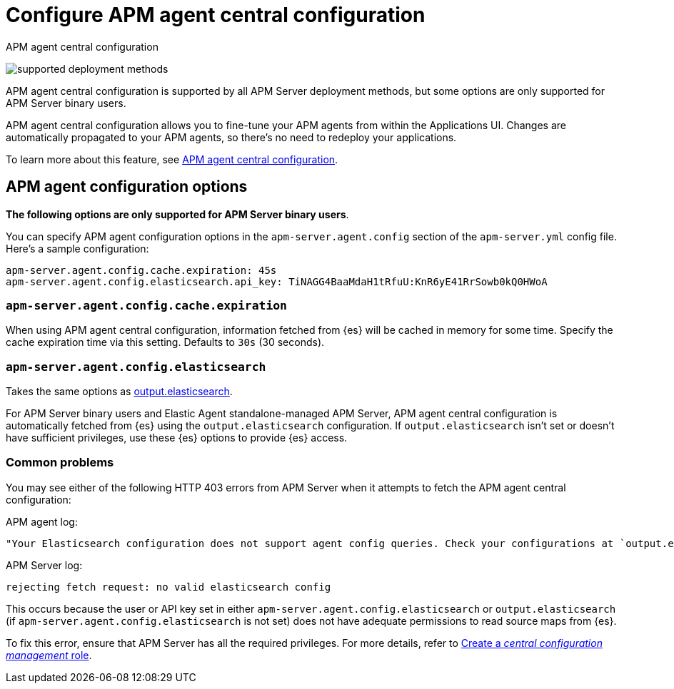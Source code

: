 [[apm-configure-agent-config]]
= Configure APM agent central configuration

++++
<titleabbrev>APM agent central configuration</titleabbrev>
++++

****
image:./binary-yes-fm-yes.svg[supported deployment methods]

APM agent central configuration is supported by all APM Server deployment methods,
but some options are only supported for APM Server binary users.
****

APM agent central configuration allows you to fine-tune your APM agents from within the Applications UI.
Changes are automatically propagated to your APM agents, so there's no need to redeploy your applications.

To learn more about this feature, see <<apm-agent-configuration,APM agent central configuration>>.

[float]
== APM agent configuration options

*The following options are only supported for APM Server binary users*.

You can specify APM agent configuration options in the `apm-server.agent.config` section of the
`apm-server.yml` config file. Here's a sample configuration:

[source,yaml]
----
apm-server.agent.config.cache.expiration: 45s
apm-server.agent.config.elasticsearch.api_key: TiNAGG4BaaMdaH1tRfuU:KnR6yE41RrSowb0kQ0HWoA
----

[float]
[[apm-agent-config-cache]]
=== `apm-server.agent.config.cache.expiration`

When using APM agent central configuration, information fetched from {es} will be cached in memory for some time.
Specify the cache expiration time via this setting. Defaults to `30s` (30 seconds).

[float]
[[apm-agent-config-elasticsearch]]
=== `apm-server.agent.config.elasticsearch`

Takes the same options as <<apm-elasticsearch-output,output.elasticsearch>>.

For APM Server binary users and Elastic Agent standalone-managed APM Server,
APM agent central configuration is automatically fetched from {es} using the `output.elasticsearch`
configuration. If `output.elasticsearch` isn't set or doesn't have sufficient privileges,
use these {es} options to provide {es} access.

[float]
=== Common problems

You may see either of the following HTTP 403 errors from APM Server when it attempts to fetch
the APM agent central configuration:

APM agent log:

[source,log]
----
"Your Elasticsearch configuration does not support agent config queries. Check your configurations at `output.elasticsearch` or `apm-server.agent.config.elasticsearch`."
----

APM Server log:

[source,log]
----
rejecting fetch request: no valid elasticsearch config
----

This occurs because the user or API key set in either `apm-server.agent.config.elasticsearch` or `output.elasticsearch`
(if `apm-server.agent.config.elasticsearch` is not set) does not have adequate permissions to read source maps from {es}.

To fix this error, ensure that APM Server has all the required privileges. For more details, refer to
<<apm-privileges-agent-central-config-server,Create a _central configuration management_ role>>.
